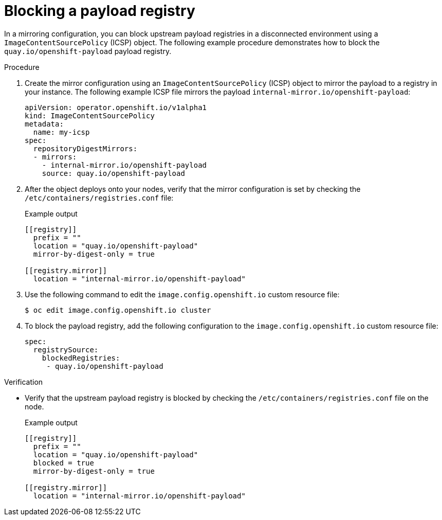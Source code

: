 //Modules included in the following assemblies
//
// * openshift_images/image-configuration.adoc

:_content-type: PROCEDURE
[id="images-configuration-blocked-payload"]

= Blocking a payload registry

In a mirroring configuration, you can block upstream payload registries in a disconnected environment using a `ImageContentSourcePolicy` (ICSP) object. The following example procedure demonstrates how to block the `quay.io/openshift-payload` payload registry.

.Procedure
. Create the mirror configuration using an `ImageContentSourcePolicy` (ICSP) object to mirror the payload to a registry in your instance. The following example ICSP file mirrors the payload `internal-mirror.io/openshift-payload`:
+
[source,yaml]
----
apiVersion: operator.openshift.io/v1alpha1
kind: ImageContentSourcePolicy
metadata:
  name: my-icsp
spec:
  repositoryDigestMirrors:
  - mirrors:
    - internal-mirror.io/openshift-payload
    source: quay.io/openshift-payload
----
. After the object deploys onto your nodes, verify that the mirror configuration is set by checking the `/etc/containers/registries.conf` file:
+
.Example output 
[source,terminal]
----
[[registry]]
  prefix = ""
  location = "quay.io/openshift-payload"
  mirror-by-digest-only = true

[[registry.mirror]]
  location = "internal-mirror.io/openshift-payload"
----
. Use the following command to edit the `image.config.openshift.io` custom resource file:
+
[source,terminal]
----
$ oc edit image.config.openshift.io cluster
----
. To block the payload registry, add the following configuration to the `image.config.openshift.io` custom resource file:
+
[source,yaml]
----
spec:
  registrySource:
    blockedRegistries:
     - quay.io/openshift-payload
----

.Verification
* Verify that the upstream payload registry is blocked by checking the `/etc/containers/registries.conf` file on the node. 
+ 
.Example output
[source,terminal]
----
[[registry]]
  prefix = ""
  location = "quay.io/openshift-payload"
  blocked = true
  mirror-by-digest-only = true

[[registry.mirror]]
  location = "internal-mirror.io/openshift-payload"
----
